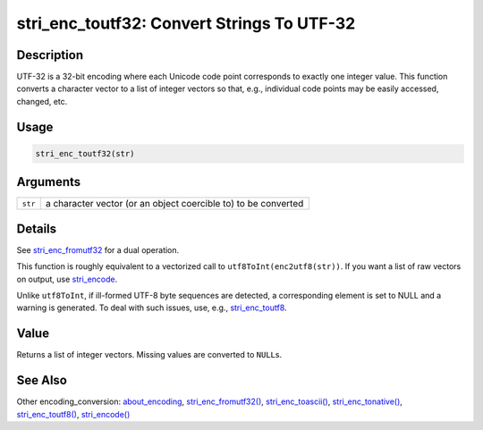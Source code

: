 stri_enc_toutf32: Convert Strings To UTF-32
===========================================

Description
~~~~~~~~~~~

UTF-32 is a 32-bit encoding where each Unicode code point corresponds to exactly one integer value. This function converts a character vector to a list of integer vectors so that, e.g., individual code points may be easily accessed, changed, etc.

Usage
~~~~~

.. code-block:: r

   stri_enc_toutf32(str)

Arguments
~~~~~~~~~

+---------+----------------------------------------------------------------+
| ``str`` | a character vector (or an object coercible to) to be converted |
+---------+----------------------------------------------------------------+

Details
~~~~~~~

See `stri_enc_fromutf32 <stri_enc_fromutf32.html>`__ for a dual operation.

This function is roughly equivalent to a vectorized call to ``utf8ToInt(enc2utf8(str))``. If you want a list of raw vectors on output, use `stri_encode <stri_encode.html>`__.

Unlike ``utf8ToInt``, if ill-formed UTF-8 byte sequences are detected, a corresponding element is set to NULL and a warning is generated. To deal with such issues, use, e.g., `stri_enc_toutf8 <stri_enc_toutf8.html>`__.

Value
~~~~~

Returns a list of integer vectors. Missing values are converted to ``NULL``\ s.

See Also
~~~~~~~~

Other encoding_conversion: `about_encoding <about_encoding.html>`__, `stri_enc_fromutf32() <stri_enc_fromutf32.html>`__, `stri_enc_toascii() <stri_enc_toascii.html>`__, `stri_enc_tonative() <stri_enc_tonative.html>`__, `stri_enc_toutf8() <stri_enc_toutf8.html>`__, `stri_encode() <stri_encode.html>`__
